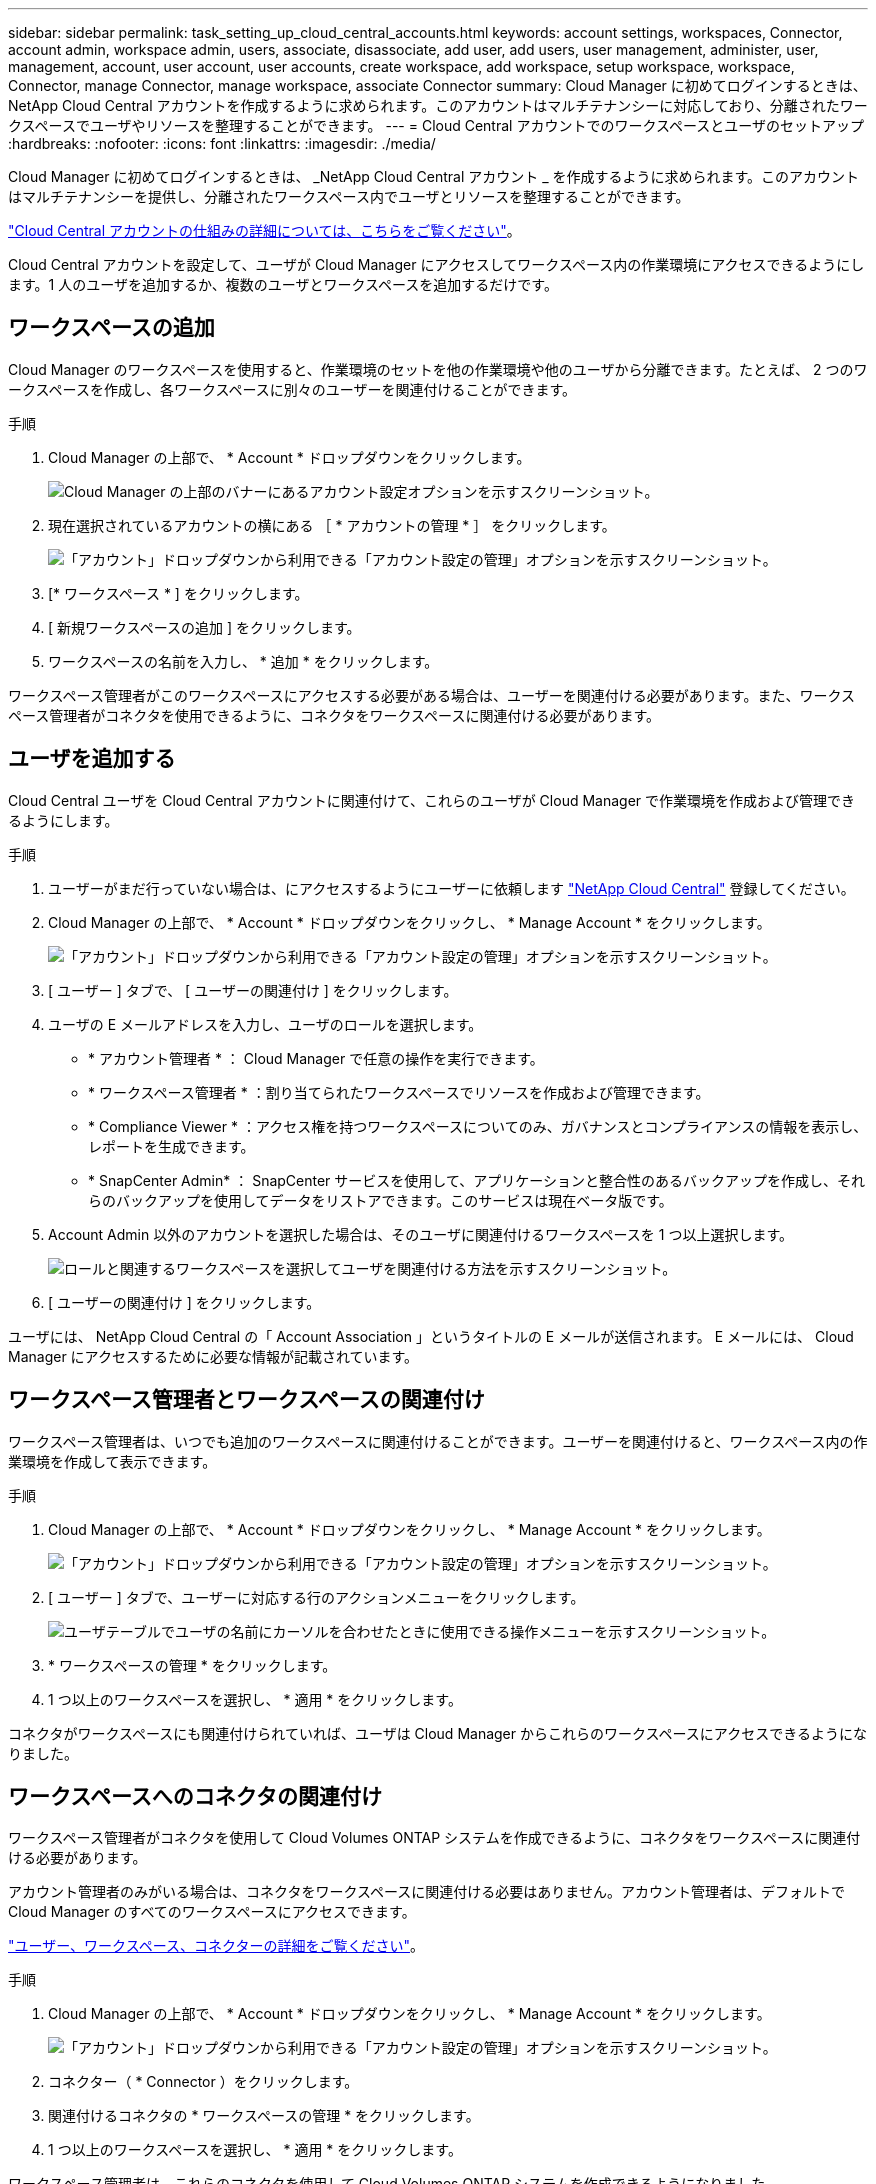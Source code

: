 ---
sidebar: sidebar 
permalink: task_setting_up_cloud_central_accounts.html 
keywords: account settings, workspaces, Connector, account admin, workspace admin, users, associate, disassociate, add user, add users, user management, administer, user, management, account, user account, user accounts, create workspace, add workspace, setup workspace, workspace, Connector, manage Connector, manage workspace, associate Connector 
summary: Cloud Manager に初めてログインするときは、 NetApp Cloud Central アカウントを作成するように求められます。このアカウントはマルチテナンシーに対応しており、分離されたワークスペースでユーザやリソースを整理することができます。 
---
= Cloud Central アカウントでのワークスペースとユーザのセットアップ
:hardbreaks:
:nofooter: 
:icons: font
:linkattrs: 
:imagesdir: ./media/


[role="lead"]
Cloud Manager に初めてログインするときは、 _NetApp Cloud Central アカウント _ を作成するように求められます。このアカウントはマルチテナンシーを提供し、分離されたワークスペース内でユーザとリソースを整理することができます。

link:concept_cloud_central_accounts.html["Cloud Central アカウントの仕組みの詳細については、こちらをご覧ください"]。

Cloud Central アカウントを設定して、ユーザが Cloud Manager にアクセスしてワークスペース内の作業環境にアクセスできるようにします。1 人のユーザを追加するか、複数のユーザとワークスペースを追加するだけです。



== ワークスペースの追加

Cloud Manager のワークスペースを使用すると、作業環境のセットを他の作業環境や他のユーザから分離できます。たとえば、 2 つのワークスペースを作成し、各ワークスペースに別々のユーザーを関連付けることができます。

.手順
. Cloud Manager の上部で、 * Account * ドロップダウンをクリックします。
+
image:screenshot_account_settings_menu.gif["Cloud Manager の上部のバナーにあるアカウント設定オプションを示すスクリーンショット。"]

. 現在選択されているアカウントの横にある ［ * アカウントの管理 * ］ をクリックします。
+
image:screenshot_manage_account_settings.gif["「アカウント」ドロップダウンから利用できる「アカウント設定の管理」オプションを示すスクリーンショット。"]

. [* ワークスペース * ] をクリックします。
. [ 新規ワークスペースの追加 ] をクリックします。
. ワークスペースの名前を入力し、 * 追加 * をクリックします。


ワークスペース管理者がこのワークスペースにアクセスする必要がある場合は、ユーザーを関連付ける必要があります。また、ワークスペース管理者がコネクタを使用できるように、コネクタをワークスペースに関連付ける必要があります。



== ユーザを追加する

Cloud Central ユーザを Cloud Central アカウントに関連付けて、これらのユーザが Cloud Manager で作業環境を作成および管理できるようにします。

.手順
. ユーザーがまだ行っていない場合は、にアクセスするようにユーザーに依頼します https://cloud.netapp.com["NetApp Cloud Central"^] 登録してください。
. Cloud Manager の上部で、 * Account * ドロップダウンをクリックし、 * Manage Account * をクリックします。
+
image:screenshot_manage_account_settings.gif["「アカウント」ドロップダウンから利用できる「アカウント設定の管理」オプションを示すスクリーンショット。"]

. [ ユーザー ] タブで、 [ ユーザーの関連付け ] をクリックします。
. ユーザの E メールアドレスを入力し、ユーザのロールを選択します。
+
** * アカウント管理者 * ： Cloud Manager で任意の操作を実行できます。
** * ワークスペース管理者 * ：割り当てられたワークスペースでリソースを作成および管理できます。
** * Compliance Viewer * ：アクセス権を持つワークスペースについてのみ、ガバナンスとコンプライアンスの情報を表示し、レポートを生成できます。
** * SnapCenter Admin* ： SnapCenter サービスを使用して、アプリケーションと整合性のあるバックアップを作成し、それらのバックアップを使用してデータをリストアできます。このサービスは現在ベータ版です。


. Account Admin 以外のアカウントを選択した場合は、そのユーザに関連付けるワークスペースを 1 つ以上選択します。
+
image:screenshot_associate_user.gif["ロールと関連するワークスペースを選択してユーザを関連付ける方法を示すスクリーンショット。"]

. [ ユーザーの関連付け ] をクリックします。


ユーザには、 NetApp Cloud Central の「 Account Association 」というタイトルの E メールが送信されます。 E メールには、 Cloud Manager にアクセスするために必要な情報が記載されています。



== ワークスペース管理者とワークスペースの関連付け

ワークスペース管理者は、いつでも追加のワークスペースに関連付けることができます。ユーザーを関連付けると、ワークスペース内の作業環境を作成して表示できます。

.手順
. Cloud Manager の上部で、 * Account * ドロップダウンをクリックし、 * Manage Account * をクリックします。
+
image:screenshot_manage_account_settings.gif["「アカウント」ドロップダウンから利用できる「アカウント設定の管理」オプションを示すスクリーンショット。"]

. [ ユーザー ] タブで、ユーザーに対応する行のアクションメニューをクリックします。
+
image:screenshot_associate_user_workspace.gif["ユーザテーブルでユーザの名前にカーソルを合わせたときに使用できる操作メニューを示すスクリーンショット。"]

. * ワークスペースの管理 * をクリックします。
. 1 つ以上のワークスペースを選択し、 * 適用 * をクリックします。


コネクタがワークスペースにも関連付けられていれば、ユーザは Cloud Manager からこれらのワークスペースにアクセスできるようになりました。



== ワークスペースへのコネクタの関連付け

ワークスペース管理者がコネクタを使用して Cloud Volumes ONTAP システムを作成できるように、コネクタをワークスペースに関連付ける必要があります。

アカウント管理者のみがいる場合は、コネクタをワークスペースに関連付ける必要はありません。アカウント管理者は、デフォルトで Cloud Manager のすべてのワークスペースにアクセスできます。

link:concept_cloud_central_accounts.html#users-workspaces-and-service-connectors["ユーザー、ワークスペース、コネクターの詳細をご覧ください"]。

.手順
. Cloud Manager の上部で、 * Account * ドロップダウンをクリックし、 * Manage Account * をクリックします。
+
image:screenshot_manage_account_settings.gif["「アカウント」ドロップダウンから利用できる「アカウント設定の管理」オプションを示すスクリーンショット。"]

. コネクター（ * Connector ）をクリックします。
. 関連付けるコネクタの * ワークスペースの管理 * をクリックします。
. 1 つ以上のワークスペースを選択し、 * 適用 * をクリックします。


ワークスペース管理者は、これらのコネクタを使用して Cloud Volumes ONTAP システムを作成できるようになりました。



== 次の手順

アカウントの設定が完了したので、ユーザーの削除、ワークスペース、コネクタ、およびサブスクリプションの管理によって、いつでもアカウントを管理できます。 link:task_managing_cloud_central_accounts.html["詳細はこちら。"]。
